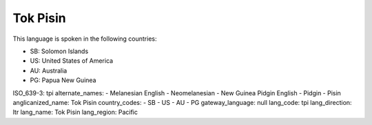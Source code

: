 .. _tpi

Tok Pisin
=========

This language is spoken in the following countries:

* SB: Solomon Islands
* US: United States of America
* AU: Australia
* PG: Papua New Guinea

.. code-block:: yaml

ISO_639-3: tpi
alternate_names:
- Melanesian English
- Neomelanesian
- New Guinea Pidgin English
- Pidgin
- Pisin
anglicanized_name: Tok Pisin
country_codes:
- SB
- US
- AU
- PG
gateway_language: null
lang_code: tpi
lang_direction: ltr
lang_name: Tok Pisin
lang_region: Pacific


